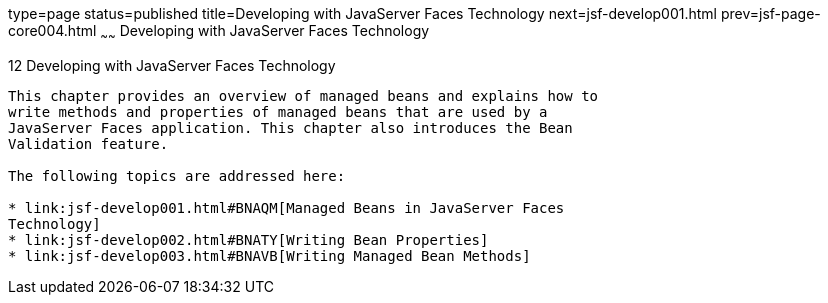 type=page
status=published
title=Developing with JavaServer Faces Technology
next=jsf-develop001.html
prev=jsf-page-core004.html
~~~~~~
Developing with JavaServer Faces Technology
===========================================

[[BNATX]][[developing-with-javaserver-faces-technology]]

12 Developing with JavaServer Faces Technology
----------------------------------------------


This chapter provides an overview of managed beans and explains how to
write methods and properties of managed beans that are used by a
JavaServer Faces application. This chapter also introduces the Bean
Validation feature.

The following topics are addressed here:

* link:jsf-develop001.html#BNAQM[Managed Beans in JavaServer Faces
Technology]
* link:jsf-develop002.html#BNATY[Writing Bean Properties]
* link:jsf-develop003.html#BNAVB[Writing Managed Bean Methods]


